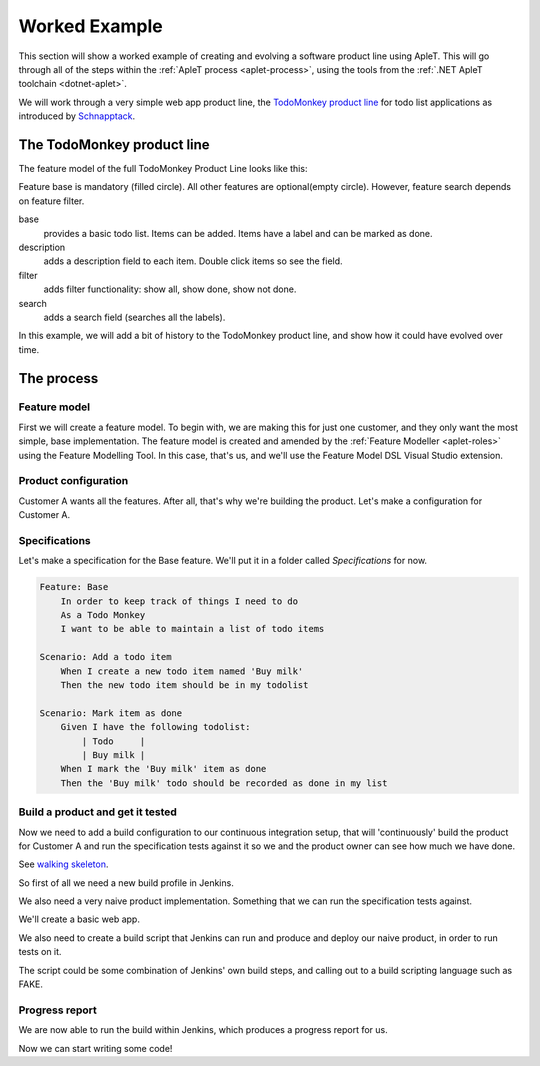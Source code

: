 **************
Worked Example
**************

This section will show a worked example of creating and evolving
a software product line using ApleT.  This will go through all of
the steps within the :ref:`ApleT process <aplet-process>`, using the tools from the 
:ref:`.NET ApleT toolchain <dotnet-aplet>`.

We will work through a very simple web app product line, the 
`TodoMonkey product line <http://featuremonkey_js.schnapptack.de/latest/example_spl/>`_ 
for todo list applications as introduced by `Schnapptack <http://schnapptack.de/>`_.

The TodoMonkey product line
===========================

The feature model of the full TodoMonkey Product Line looks like this:

.. image:: _static/todomonkey-featuremodel.png

.. todo:: This feature model might need some refining, e.g. break base into list, add item, label, mark as done, etc

Feature base is mandatory (filled circle). All other features are optional(empty circle). However, feature search depends on feature filter.

base   
    provides a basic todo list. Items can be added. Items have a label and can be marked as done.

description    
    adds a description field to each item. Double click items so see the field.

filter     
    adds filter functionality: show all, show done, show not done.

search     
    adds a search field (searches all the labels).


In this example, we will add a bit of history to the TodoMonkey product line, and show how it could
have evolved over time.

The process
===========

Feature model
-------------

First we will create a feature model.  To begin with, we are making this for just one customer,
and they only want the most simple, base implementation.  The feature model is created and amended
by the :ref:`Feature Modeller <aplet-roles>` using the Feature Modelling Tool.  In this case, that's
us, and we'll use the Feature Model DSL Visual Studio extension.

.. image:: _static/todomonkey-fm-justbase.png
    :align: center

Product configuration
---------------------

Customer A wants all the features.  After all, that's why we're building the product.
Let's make a configuration for Customer A.

Specifications
--------------

Let's make a specification for the Base feature.
We'll put it in a folder called `Specifications` for now.

.. code-block:: gherkin

    Feature: Base
        In order to keep track of things I need to do
        As a Todo Monkey
        I want to be able to maintain a list of todo items

    Scenario: Add a todo item
        When I create a new todo item named 'Buy milk'
        Then the new todo item should be in my todolist

    Scenario: Mark item as done
        Given I have the following todolist:
            | Todo     |
            | Buy milk |
        When I mark the 'Buy milk' item as done
        Then the 'Buy milk' todo should be recorded as done in my list


Build a product and get it tested
---------------------------------

.. todo:: talk about jenkins config, e.g. we need git and msbuild plugins
.. todo:: need to reference the GOOS book more for walking skeleton, outside in ideas, etc.

Now we need to add a build configuration to our continuous integration setup,
that will 'continuously' build the product for Customer A and run the specification
tests against it so we and the product owner can see how much we have done.

See `walking skeleton <https://gojko.net/2014/06/09/forget-the-walking-skeleton-put-it-on-crutches/>`_.

So first of all we need a new build profile in Jenkins.

.. image:: _static/todomonkey-jenkins-config.png
    :align: center

We also need a very naive product implementation.  Something that we can run the specification tests against.

We'll create a basic web app.

We also need to create a build script that Jenkins can run and produce and deploy our naive product, in
order to run tests on it.

The script could be some combination of Jenkins' own build steps, and calling out to a build scripting language
such as FAKE.

.. image:: _static/todomonkey-jenkins-teststeps.png
    :align: center

.. todo:: write the test execution code, here probably use browser automation

Progress report
---------------

.. todo:: discuss manual vs automated build runs in jenkins

We are now able to run the build within Jenkins, which produces a progress report for us.

.. image:: _static/todomonkey-jenkins-progressreport.png
    :align: center


Now we can start writing some code!
